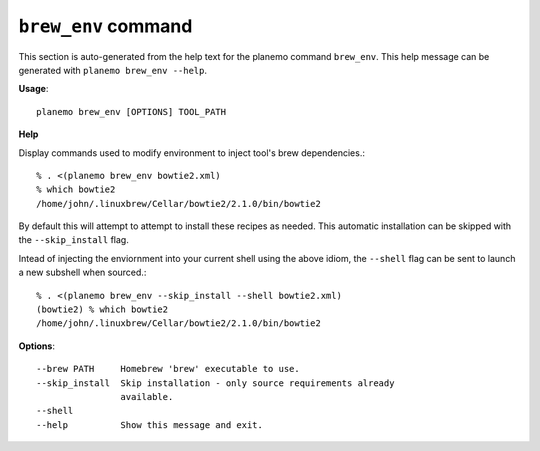 
``brew_env`` command
===============================

This section is auto-generated from the help text for the planemo command
``brew_env``. This help message can be generated with ``planemo brew_env
--help``.

**Usage**::

    planemo brew_env [OPTIONS] TOOL_PATH

**Help**

Display commands used to modify environment to inject tool's brew
dependencies.::

    % . <(planemo brew_env bowtie2.xml)
    % which bowtie2
    /home/john/.linuxbrew/Cellar/bowtie2/2.1.0/bin/bowtie2

By default this will attempt to attempt to install these recipes as needed.
This automatic installation can be skipped with the ``--skip_install``
flag.

Intead of injecting the enviornment into your current shell using the above
idiom, the ``--shell`` flag can be sent to launch a new subshell when
sourced.::

    % . <(planemo brew_env --skip_install --shell bowtie2.xml)
    (bowtie2) % which bowtie2
    /home/john/.linuxbrew/Cellar/bowtie2/2.1.0/bin/bowtie2


**Options**::


      --brew PATH     Homebrew 'brew' executable to use.
      --skip_install  Skip installation - only source requirements already
                      available.
      --shell
      --help          Show this message and exit.
    
